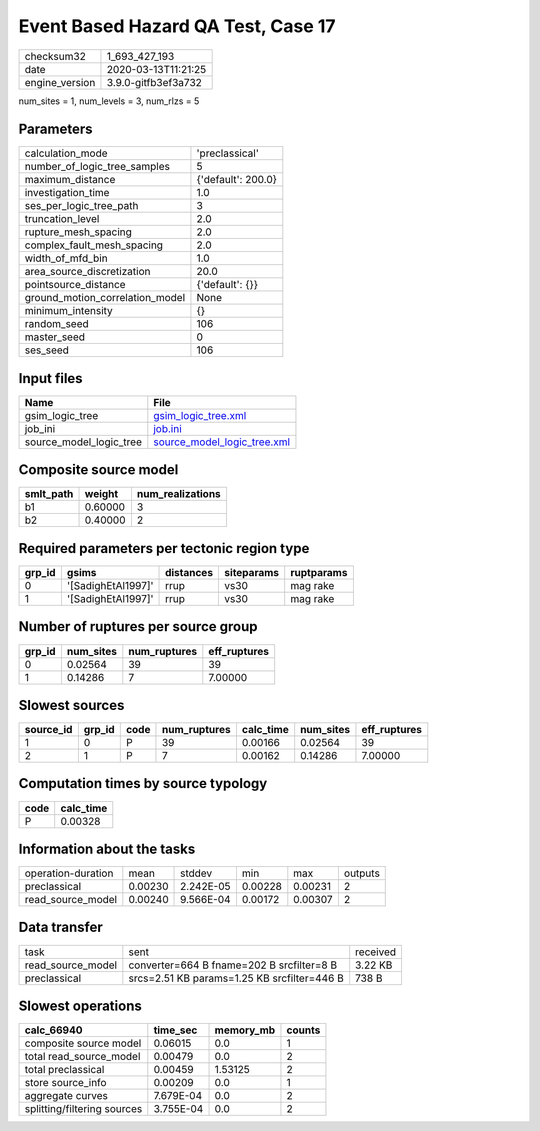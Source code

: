 Event Based Hazard QA Test, Case 17
===================================

============== ===================
checksum32     1_693_427_193      
date           2020-03-13T11:21:25
engine_version 3.9.0-gitfb3ef3a732
============== ===================

num_sites = 1, num_levels = 3, num_rlzs = 5

Parameters
----------
=============================== ==================
calculation_mode                'preclassical'    
number_of_logic_tree_samples    5                 
maximum_distance                {'default': 200.0}
investigation_time              1.0               
ses_per_logic_tree_path         3                 
truncation_level                2.0               
rupture_mesh_spacing            2.0               
complex_fault_mesh_spacing      2.0               
width_of_mfd_bin                1.0               
area_source_discretization      20.0              
pointsource_distance            {'default': {}}   
ground_motion_correlation_model None              
minimum_intensity               {}                
random_seed                     106               
master_seed                     0                 
ses_seed                        106               
=============================== ==================

Input files
-----------
======================= ============================================================
Name                    File                                                        
======================= ============================================================
gsim_logic_tree         `gsim_logic_tree.xml <gsim_logic_tree.xml>`_                
job_ini                 `job.ini <job.ini>`_                                        
source_model_logic_tree `source_model_logic_tree.xml <source_model_logic_tree.xml>`_
======================= ============================================================

Composite source model
----------------------
========= ======= ================
smlt_path weight  num_realizations
========= ======= ================
b1        0.60000 3               
b2        0.40000 2               
========= ======= ================

Required parameters per tectonic region type
--------------------------------------------
====== ================== ========= ========== ==========
grp_id gsims              distances siteparams ruptparams
====== ================== ========= ========== ==========
0      '[SadighEtAl1997]' rrup      vs30       mag rake  
1      '[SadighEtAl1997]' rrup      vs30       mag rake  
====== ================== ========= ========== ==========

Number of ruptures per source group
-----------------------------------
====== ========= ============ ============
grp_id num_sites num_ruptures eff_ruptures
====== ========= ============ ============
0      0.02564   39           39          
1      0.14286   7            7.00000     
====== ========= ============ ============

Slowest sources
---------------
========= ====== ==== ============ ========= ========= ============
source_id grp_id code num_ruptures calc_time num_sites eff_ruptures
========= ====== ==== ============ ========= ========= ============
1         0      P    39           0.00166   0.02564   39          
2         1      P    7            0.00162   0.14286   7.00000     
========= ====== ==== ============ ========= ========= ============

Computation times by source typology
------------------------------------
==== =========
code calc_time
==== =========
P    0.00328  
==== =========

Information about the tasks
---------------------------
================== ======= ========= ======= ======= =======
operation-duration mean    stddev    min     max     outputs
preclassical       0.00230 2.242E-05 0.00228 0.00231 2      
read_source_model  0.00240 9.566E-04 0.00172 0.00307 2      
================== ======= ========= ======= ======= =======

Data transfer
-------------
================= =========================================== ========
task              sent                                        received
read_source_model converter=664 B fname=202 B srcfilter=8 B   3.22 KB 
preclassical      srcs=2.51 KB params=1.25 KB srcfilter=446 B 738 B   
================= =========================================== ========

Slowest operations
------------------
=========================== ========= ========= ======
calc_66940                  time_sec  memory_mb counts
=========================== ========= ========= ======
composite source model      0.06015   0.0       1     
total read_source_model     0.00479   0.0       2     
total preclassical          0.00459   1.53125   2     
store source_info           0.00209   0.0       1     
aggregate curves            7.679E-04 0.0       2     
splitting/filtering sources 3.755E-04 0.0       2     
=========================== ========= ========= ======